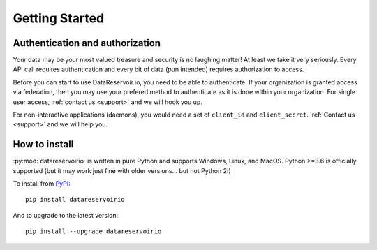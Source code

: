 
Getting Started
###############

Authentication and authorization
******************************************

Your data may be your most valued treasure and security is no laughing matter!
At least we take it very seriously. Every API call requires authentication and
every bit of data (pun intended) requires authorization to access.

Before you can start to use DataReservoir.io, you need to be able to
authenticate. If your organization is granted access via federation,
then you may use your prefered method to authenticate as it is done within your
organization. For single user access, :ref:`contact us <support>` and we will hook you up.

For non-interactive applications (daemons), you would need
a set of ``client_id`` and ``client_secret``. :ref:`Contact us <support>` and we will help you.

How to install
**************

:py:mod:`datareservoirio` is written in pure Python and supports Windows,
Linux, and MacOS. Python >=3.6 is officially supported (but it may work just
fine with older versions... but not Python 2!)

.. _install-upgrade:

To install from `PyPI`_::

   pip install datareservoirio

And to upgrade to the latest version::

   pip install --upgrade datareservoirio


.. _PyPI: https://pypi.org/project/datareservoirio/
